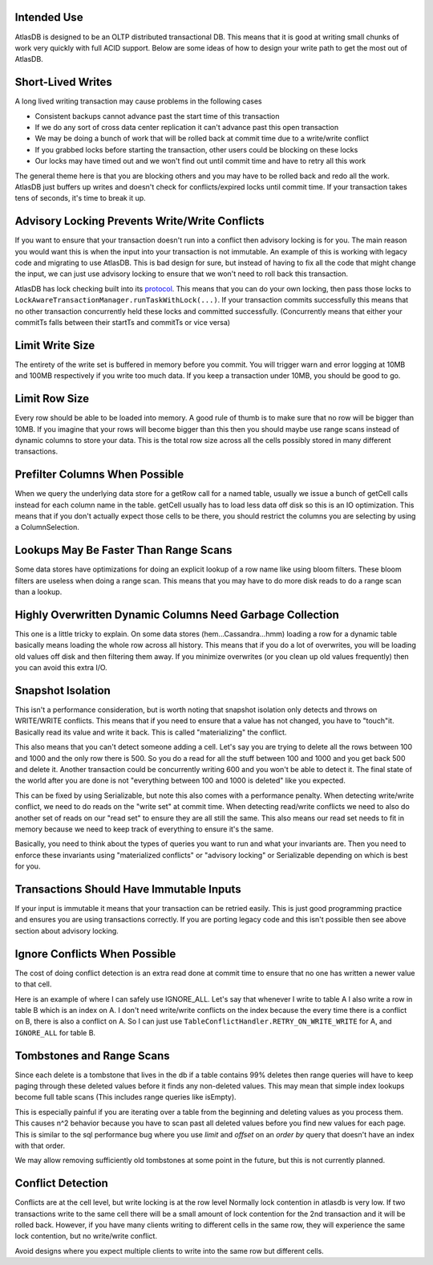 Intended Use
============

AtlasDB is designed to be an OLTP distributed transactional DB. This
means that it is good at writing small chunks of work very quickly with
full ACID support. Below are some ideas of how to design your write path
to get the most out of AtlasDB.

Short-Lived Writes
==================

A long lived writing transaction may cause problems in the following
cases

-  Consistent backups cannot advance past the start time of this
   transaction
-  If we do any sort of cross data center replication it can't advance
   past this open transaction
-  We may be doing a bunch of work that will be rolled back at commit
   time due to a write/write conflict
-  If you grabbed locks before starting the transaction, other users
   could be blocking on these locks
-  Our locks may have timed out and we won't find out until commit time
   and have to retry all this work

The general theme here is that you are blocking others and you may have
to be rolled back and redo all the work. AtlasDB just buffers up writes
and doesn't check for conflicts/expired locks until commit time. If your
transaction takes tens of seconds, it's time to break it up.

Advisory Locking Prevents Write/Write Conflicts
===============================================

If you want to ensure that your transaction doesn't run into a conflict
then advisory locking is for you. The main reason you would want this is
when the input into your transaction is not immutable. An example of
this is working with legacy code and migrating to use AtlasDB. This is
bad design for sure, but instead of having to fix all the code that
might change the input, we can just use advisory locking to ensure that
we won't need to roll back this transaction.

AtlasDB has lock checking built into its
`protocol <AtlasDB-Transaction-Protocol>`__. This means that you can do
your own locking, then pass those locks to
``LockAwareTransactionManager.runTaskWithLock(...)``. If your
transaction commits successfully this means that no other transaction
concurrently held these locks and committed successfully. (Concurrently
means that either your commitTs falls between their startTs and commitTs
or vice versa)

Limit Write Size
================

The entirety of the write set is buffered in memory before you commit.
You will trigger warn and error logging at 10MB and 100MB respectively
if you write too much data. If you keep a transaction under 10MB, you
should be good to go.

Limit Row Size
==============

Every row should be able to be loaded into memory. A good rule of thumb
is to make sure that no row will be bigger than 10MB. If you imagine
that your rows will become bigger than this then you should maybe use
range scans instead of dynamic columns to store your data. This is the
total row size across all the cells possibly stored in many different
transactions.

Prefilter Columns When Possible
===============================

When we query the underlying data store for a getRow call for a named
table, usually we issue a bunch of getCell calls instead for each column
name in the table. getCell usually has to load less data off disk so
this is an IO optimization. This means that if you don't actually expect
those cells to be there, you should restrict the columns you are
selecting by using a ColumnSelection.

Lookups May Be Faster Than Range Scans
======================================

Some data stores have optimizations for doing an explicit lookup of a
row name like using bloom filters. These bloom filters are useless when
doing a range scan. This means that you may have to do more disk reads
to do a range scan than a lookup.

Highly Overwritten Dynamic Columns Need Garbage Collection
==========================================================

This one is a little tricky to explain. On some data stores
(hem...Cassandra...hmm) loading a row for a dynamic table basically
means loading the whole row across all history. This means that if you
do a lot of overwrites, you will be loading old values off disk and then
filtering them away. If you minimize overwrites (or you clean up old
values frequently) then you can avoid this extra I/O.

Snapshot Isolation
==================

This isn't a performance consideration, but is worth noting that
snapshot isolation only detects and throws on WRITE/WRITE conflicts.
This means that if you need to ensure that a value has not changed, you
have to "touch"it. Basically read its value and write it back. This is
called "materializing" the conflict.

This also means that you can't detect someone adding a cell. Let's say
you are trying to delete all the rows between 100 and 1000 and the only
row there is 500. So you do a read for all the stuff between 100 and
1000 and you get back 500 and delete it. Another transaction could be
concurrently writing 600 and you won't be able to detect it. The final
state of the world after you are done is not "everything between 100 and
1000 is deleted" like you expected.

This can be fixed by using Serializable, but note this also comes with a
performance penalty. When detecting write/write conflict, we need to do
reads on the "write set" at commit time. When detecting read/write
conflicts we need to also do another set of reads on our "read set" to
ensure they are all still the same. This also means our read set needs
to fit in memory because we need to keep track of everything to ensure
it's the same.

Basically, you need to think about the types of queries you want to run
and what your invariants are. Then you need to enforce these invariants
using "materialized conflicts" or "advisory locking" or Serializable
depending on which is best for you.

Transactions Should Have Immutable Inputs
=========================================

If your input is immutable it means that your transaction can be retried
easily. This is just good programming practice and ensures you are using
transactions correctly. If you are porting legacy code and this isn't
possible then see above section about advisory locking.

Ignore Conflicts When Possible
==============================

The cost of doing conflict detection is an extra read done at commit
time to ensure that no one has written a newer value to that cell.

Here is an example of where I can safely use IGNORE\_ALL. Let's say that
whenever I write to table A I also write a row in table B which is an
index on A. I don't need write/write conflicts on the index because the
every time there is a conflict on B, there is also a conflict on A. So I
can just use ``TableConflictHandler.RETRY_ON_WRITE_WRITE`` for A, and
``IGNORE_ALL`` for table B.

Tombstones and Range Scans
==========================

Since each delete is a tombstone that lives in the db if a table
contains 99% deletes then range queries will have to keep paging through
these deleted values before it finds any non-deleted values. This may
mean that simple index lookups become full table scans (This includes
range queries like isEmpty).

This is especially painful if you are iterating over a table from the
beginning and deleting values as you process them. This causes n^2
behavior because you have to scan past all deleted values before you
find new values for each page. This is similar to the sql performance
bug where you use *limit* and *offset* on an *order by* query that
doesn't have an index with that order.

We may allow removing sufficiently old tombstones at some point in the
future, but this is not currently planned.

Conflict Detection
==================

Conflicts are at the cell level, but write locking is at the row level
Normally lock contention in atlasdb is very low. If two transactions
write to the same cell there will be a small amount of lock contention
for the 2nd transaction and it will be rolled back. However, if you have
many clients writing to different cells in the same row, they will
experience the same lock contention, but no write/write conflict.

Avoid designs where you expect multiple clients to write into the same
row but different cells.
